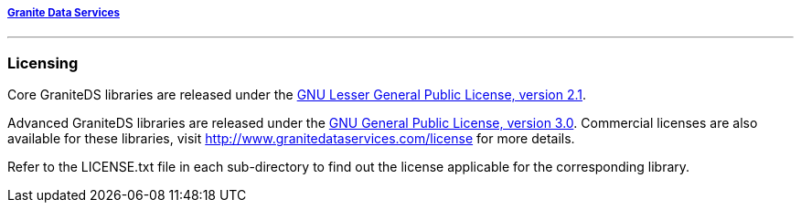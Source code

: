 ===== http://www.graniteds.org[Granite Data Services]
'''

=== Licensing

Core GraniteDS libraries are released under the
http://www.gnu.org/licenses/lgpl-2.1-standalone.html[GNU Lesser General Public License, version 2.1].

Advanced GraniteDS libraries are released under the
http://www.gnu.org/licenses/gpl-3.0-standalone.html[GNU General Public License, version 3.0]. Commercial
licenses are also available for these libraries, visit http://www.granitedataservices.com/license
for more details.

Refer to the LICENSE.txt file in each sub-directory to find out the license applicable for the
corresponding library.